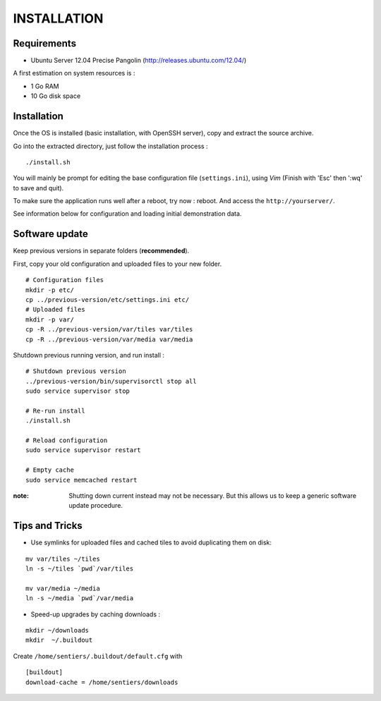 ============
INSTALLATION
============

Requirements
------------

* Ubuntu Server 12.04 Precise Pangolin (http://releases.ubuntu.com/12.04/)


A first estimation on system resources is :

* 1 Go RAM
* 10 Go disk space


Installation
------------

Once the OS is installed (basic installation, with OpenSSH server), copy and extract the source archive.

Go into the extracted directory, just follow the installation process :

::

    ./install.sh

You will mainly be prompt for editing the base configuration file (``settings.ini``),
using *Vim* (Finish with 'Esc' then ':wq' to save and quit).

To make sure the application runs well after a reboot, try now : reboot. And
access the ``http://yourserver/``.

See information below for configuration and loading initial demonstration data.


Software update
---------------

Keep previous versions in separate folders (**recommended**).

First, copy your old configuration and uploaded files to your new folder.

::

    # Configuration files
    mkdir -p etc/
    cp ../previous-version/etc/settings.ini etc/
    # Uploaded files
    mkdir -p var/
    cp -R ../previous-version/var/tiles var/tiles
    cp -R ../previous-version/var/media var/media


Shutdown previous running version, and run install :

::

    # Shutdown previous version
    ../previous-version/bin/supervisorctl stop all
    sudo service supervisor stop

    # Re-run install
    ./install.sh

    # Reload configuration
    sudo service supervisor restart

    # Empty cache
    sudo service memcached restart

:note:

    Shutting down current instead may not be necessary. But this allows us to keep a generic software update procedure.


Tips and Tricks
---------------

* Use symlinks for uploaded files and cached tiles to avoid duplicating them on disk:

::

    mv var/tiles ~/tiles
    ln -s ~/tiles `pwd`/var/tiles

    mv var/media ~/media
    ln -s ~/media `pwd`/var/media


* Speed-up upgrades by caching downloads :

::

    mkdir ~/downloads
    mkdir  ~/.buildout

Create ``/home/sentiers/.buildout/default.cfg`` with ::

    [buildout]
    download-cache = /home/sentiers/downloads
